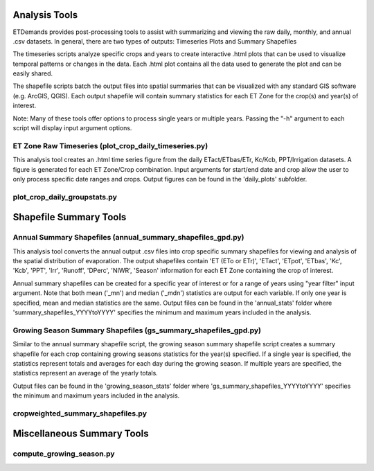 Analysis Tools
==============
ETDemands provides post-processing tools to assist with summarizing and viewing
the raw daily, monthly, and annual .csv datasets. In general, there are two types
of outputs: Timeseries Plots and Summary Shapefiles

The timeseries scripts analyze specific crops and years to create interactive
.html plots that can be used to visualize temporal patterns or changes in the
data. Each .html plot contains all the data used to generate the plot and can be
easily shared.

The shapefile scripts batch the output files into spatial summaries that can be
visualized with any standard GIS software (e.g. ArcGIS, QGIS). Each output
shapefile will contain summary statistics for each ET Zone for the crop(s) and
year(s) of interest.

Note: Many of these tools offer options to process single years or multiple
years. Passing the "-h" argument to each script will display input argument
options.


ET Zone Raw Timeseries (plot_crop_daily_timeseries.py)
---------
This analysis tool creates an .html time series figure from the daily
ETact/ETbas/ETr, Kc/Kcb, PPT/Irrigation datasets. A figure is generated for
each ET Zone/Crop combination. Input arguments for start/end date and crop
allow the user to only process specific date ranges and crops. Output figures
can be found in the 'daily_plots' subfolder.

plot_crop_daily_groupstats.py
---------



Shapefile Summary Tools
==============
Annual Summary Shapefiles (annual_summary_shapefiles_gpd.py)
---------
This analysis tool converts the annual output .csv files into crop specific summary shapefiles for viewing and analysis of the spatial distribution of evaporation. The output shapefiles contain 'ET (ETo or ETr)', 'ETact', 'ETpot', 'ETbas', 'Kc', 'Kcb', 'PPT', 'Irr', 'Runoff', 'DPerc', 'NIWR', 'Season' information for each ET Zone containing the crop of interest.

Annual summary shapefiles can be created for a specific year of interest or for a range of years using "year filter" input argument. Note that both mean ('_mn') and median ('_mdn') statistics are output for each variable. If only one year is specified, mean and median statistics are the same. Output files can be found in the 'annual_stats' folder where 'summary_shapefiles_YYYYtoYYYY' specifies the minimum and maximum years included in the analysis.

Growing Season Summary Shapefiles (gs_summary_shapefiles_gpd.py)
---------
Similar to the annual summary shapefile script, the growing season summary shapefile script creates a summary shapefile for each crop containing growing seasons statistics for the year(s) specified. If a single year is specified, the statistics represent totals and averages for each day during the growing season. If multiple years are specified, the statistics represent an average of the yearly totals. 

Output files can be found in the 'growing_season_stats' folder where 'gs_summary_shapefiles_YYYYtoYYYY' specifies the minimum and maximum years included in the analysis.

cropweighted_summary_shapefiles.py
---------

Miscellaneous Summary Tools
==============

compute_growing_season.py
---------








